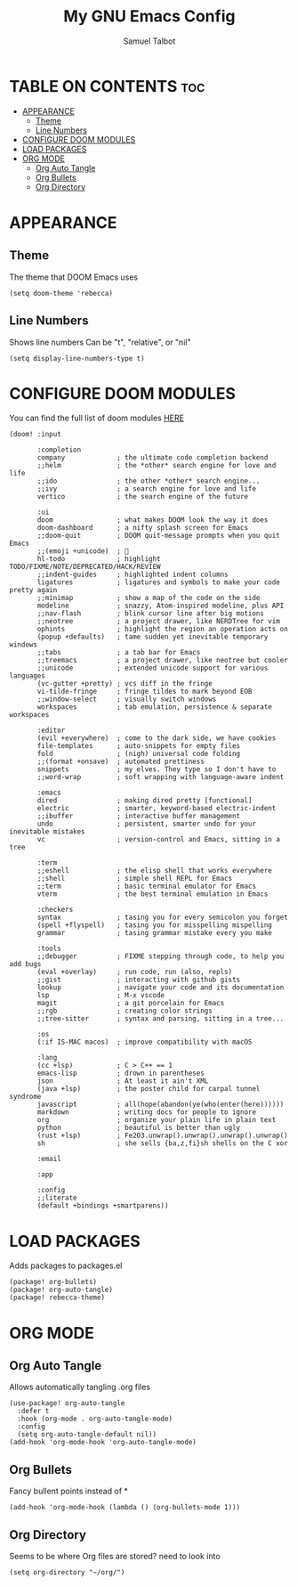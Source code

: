 #+TITLE: My GNU Emacs Config
#+AUTHOR: Samuel Talbot
#+DESCRIPTION: My DOOM Emacs Config
#+STARTUP: showeverything
#+OPTIONS: toc:2
#+PROPERTY: header-args :tangle config.el
#+AUTO_TANGLE: t

* TABLE ON CONTENTS :toc:
- [[#appearance][APPEARANCE]]
  - [[#theme][Theme]]
  - [[#line-numbers][Line Numbers]]
- [[#configure-doom-modules][CONFIGURE DOOM MODULES]]
- [[#load-packages][LOAD PACKAGES]]
- [[#org-mode][ORG MODE]]
  - [[#org-auto-tangle][Org Auto Tangle]]
  - [[#org-bullets][Org Bullets]]
  - [[#org-directory][Org Directory]]

* APPEARANCE
** Theme
The theme that DOOM Emacs uses
#+begin_src elisp
(setq doom-theme 'rebecca)
#+end_src

** Line Numbers
Shows line numbers
Can be "t", "relative", or "nil"
#+begin_src elisp
(setq display-line-numbers-type t)
#+end_src

* CONFIGURE DOOM MODULES
You can find the full list of doom modules [[https://github.com/doomemacs/doomemacs/blob/master/docs/modules.org][HERE]]
#+begin_src elisp :tangle init.el
(doom! :input

       :completion
       company             ; the ultimate code completion backend
       ;;helm              ; the *other* search engine for love and life
       ;;ido               ; the other *other* search engine...
       ;;ivy               ; a search engine for love and life
       vertico             ; the search engine of the future

       :ui
       doom                ; what makes DOOM look the way it does
       doom-dashboard      ; a nifty splash screen for Emacs
       ;;doom-quit         ; DOOM quit-message prompts when you quit Emacs
       ;;(emoji +unicode)  ; 🙂
       hl-todo             ; highlight TODO/FIXME/NOTE/DEPRECATED/HACK/REVIEW
       ;;indent-guides     ; highlighted indent columns
       ligatures           ; ligatures and symbols to make your code pretty again
       ;;minimap           ; show a map of the code on the side
       modeline            ; snazzy, Atom-inspired modeline, plus API
       ;;nav-flash         ; blink cursor line after big motions
       ;;neotree           ; a project drawer, like NERDTree for vim
       ophints             ; highlight the region an operation acts on
       (popup +defaults)   ; tame sudden yet inevitable temporary windows
       ;;tabs              ; a tab bar for Emacs
       ;;treemacs          ; a project drawer, like neotree but cooler
       ;;unicode           ; extended unicode support for various languages
       (vc-gutter +pretty) ; vcs diff in the fringe
       vi-tilde-fringe     ; fringe tildes to mark beyond EOB
       ;;window-select     ; visually switch windows
       workspaces          ; tab emulation, persistence & separate workspaces

       :editor
       (evil +everywhere)  ; come to the dark side, we have cookies
       file-templates      ; auto-snippets for empty files
       fold                ; (nigh) universal code folding
       ;;(format +onsave)  ; automated prettiness
       snippets            ; my elves. They type so I don't have to
       ;;word-wrap         ; soft wrapping with language-aware indent

       :emacs
       dired               ; making dired pretty [functional]
       electric            ; smarter, keyword-based electric-indent
       ;;ibuffer           ; interactive buffer management
       undo                ; persistent, smarter undo for your inevitable mistakes
       vc                  ; version-control and Emacs, sitting in a tree

       :term
       ;;eshell            ; the elisp shell that works everywhere
       ;;shell             ; simple shell REPL for Emacs
       ;;term              ; basic terminal emulator for Emacs
       vterm               ; the best terminal emulation in Emacs

       :checkers
       syntax              ; tasing you for every semicolon you forget
       (spell +flyspell)   ; tasing you for misspelling mispelling
       grammar             ; tasing grammar mistake every you make

       :tools
       ;;debugger          ; FIXME stepping through code, to help you add bugs
       (eval +overlay)     ; run code, run (also, repls)
       ;;gist              ; interacting with github gists
       lookup              ; navigate your code and its documentation
       lsp                 ; M-x vscode
       magit               ; a git porcelain for Emacs
       ;;rgb               ; creating color strings
       ;;tree-sitter       ; syntax and parsing, sitting in a tree...

       :os
       (:if IS-MAC macos)  ; improve compatibility with macOS

       :lang
       (cc +lsp)           ; C > C++ == 1
       emacs-lisp          ; drown in parentheses
       json                ; At least it ain't XML
       (java +lsp)         ; the poster child for carpal tunnel syndrome
       javascript          ; all(hope(abandon(ye(who(enter(here))))))
       markdown            ; writing docs for people to ignore
       org                 ; organize your plain life in plain text
       python              ; beautiful is better than ugly
       (rust +lsp)         ; Fe2O3.unwrap().unwrap().unwrap().unwrap()
       sh                  ; she sells {ba,z,fi}sh shells on the C xor

       :email

       :app

       :config
       ;;literate
       (default +bindings +smartparens))
#+end_src

* LOAD PACKAGES
Adds packages to packages.el
#+begin_src elisp :tangle packages.el
(package! org-bullets)
(package! org-auto-tangle)
(package! rebecca-theme)
#+end_src

* ORG MODE
** Org Auto Tangle
Allows automatically tangling .org files
#+begin_src elisp
(use-package! org-auto-tangle
  :defer t
  :hook (org-mode . org-auto-tangle-mode)
  :config
  (setq org-auto-tangle-default nil))
(add-hook 'org-mode-hook 'org-auto-tangle-mode)
#+end_src

** Org Bullets
Fancy bullent points instead of *
#+begin_src elisp
(add-hook 'org-mode-hook (lambda () (org-bullets-mode 1)))
#+end_src

** Org Directory
Seems to be where Org files are stored? need to look into
#+begin_src elisp
(setq org-directory "~/org/")
#+end_src
